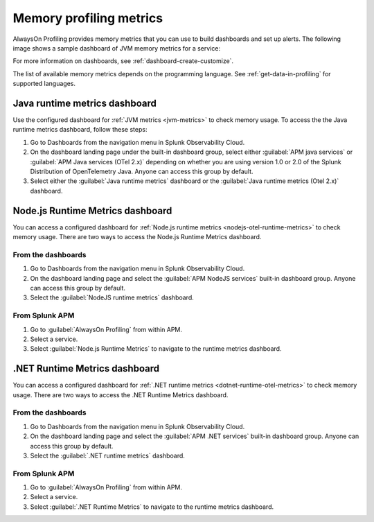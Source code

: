 .. _profiling-memory-metrics:

****************************************************************
Memory profiling metrics
****************************************************************

.. meta:: 
   :description: AlwaysOn Profiling provides memory metrics that you can use to build dashboards and set up alerts.

AlwaysOn Profiling provides memory metrics that you can use to build dashboards and set up alerts. The following image shows a sample dashboard of JVM memory metrics for a service:

..  image:: /_images/apm/profiling/memory-profiling-metrics_1.png
    :alt: Sample dashboard with memory profiling metric data.

For more information on dashboards, see :ref:`dashboard-create-customize`.

The list of available memory metrics depends on the programming language. See :ref:`get-data-in-profiling` for supported languages.

Java runtime metrics dashboard
================================

Use the configured dashboard for :ref:`JVM metrics <jvm-metrics>` to check memory usage. To access the the Java runtime metrics dashboard, follow these steps: 

#. Go to Dashboards from the navigation menu in Splunk Observability Cloud.
#. On the dashboard landing page under the built-in dashboard group, select either :guilabel:`APM java services` or :guilabel:`APM Java services (OTel 2.x)` depending on whether you are using version 1.0 or 2.0 of the Splunk Distribution of OpenTelemetry Java. Anyone can access this group by default.
#. Select either the :guilabel:`Java runtime metrics` dashboard or the :guilabel:`Java runtime metrics (Otel 2.x)` dashboard.

Node.js Runtime Metrics dashboard
===================================

You can access a configured dashboard for :ref:`Node.js runtime metrics <nodejs-otel-runtime-metrics>` to check memory usage. There are two ways to access the Node.js Runtime Metrics dashboard.

From the dashboards
---------------------

#. Go to Dashboards from the navigation menu in Splunk Observability Cloud.
#. On the dashboard landing page and select the :guilabel:`APM NodeJS services` built-in dashboard group. Anyone can access this group by default.
#. Select the :guilabel:`NodeJS runtime metrics` dashboard.

From Splunk APM
-----------------
#. Go to :guilabel:`AlwaysOn Profiling` from within APM.
#. Select a service.
#. Select :guilabel:`Node.js Runtime Metrics` to navigate to the runtime metrics dashboard.

.NET Runtime Metrics dashboard
================================

You can access a configured dashboard for :ref:`.NET runtime metrics <dotnet-runtime-otel-metrics>` to check memory usage. There are two ways to access the .NET Runtime Metrics dashboard.

From the dashboards
---------------------

#. Go to Dashboards from the navigation menu in Splunk Observability Cloud.
#. On the dashboard landing page and select the :guilabel:`APM .NET services` built-in dashboard group. Anyone can access this group by default.
#. Select the :guilabel:`.NET runtime metrics` dashboard.

From Splunk APM
-----------------
#. Go to :guilabel:`AlwaysOn Profiling` from within APM.
#. Select a service.
#. Select :guilabel:`.NET Runtime Metrics` to navigate to the runtime metrics dashboard.
